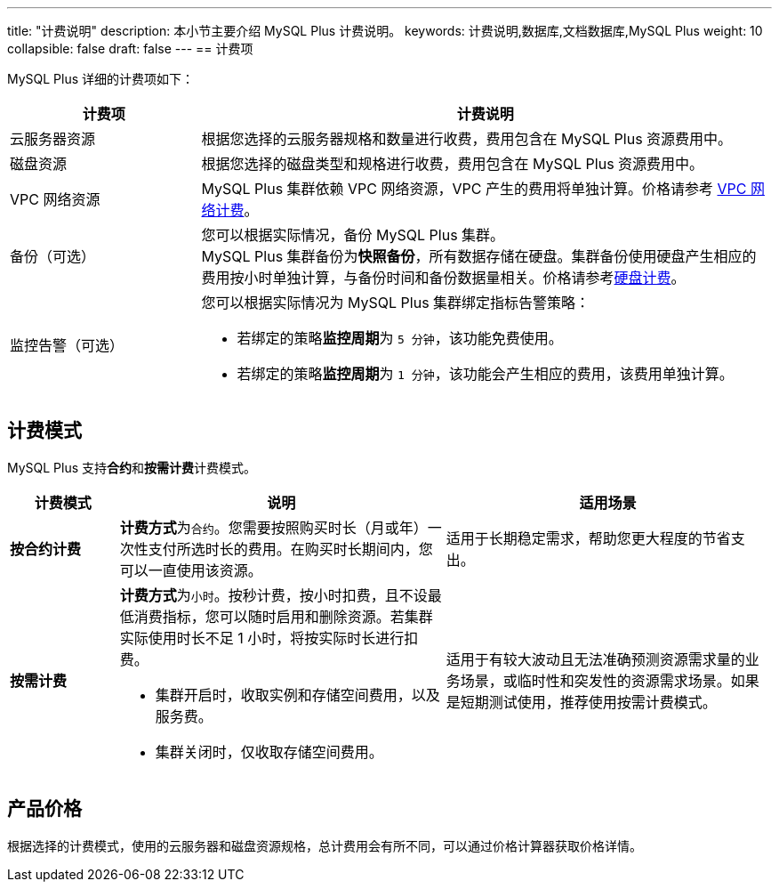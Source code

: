 ---
title: "计费说明"
description: 本小节主要介绍 MySQL Plus  计费说明。 
keywords: 计费说明,数据库,文档数据库,MySQL Plus
weight: 10
collapsible: false
draft: false
---
== 计费项

MySQL Plus 详细的计费项如下：

[cols="1,3"]
|===
| 计费项 | 计费说明

| 云服务器资源
| 根据您选择的云服务器规格和数量进行收费，费用包含在 MySQL Plus 资源费用中。

| 磁盘资源
| 根据您选择的磁盘类型和规格进行收费，费用包含在 MySQL Plus 资源费用中。

| VPC 网络资源
| MySQL Plus 集群依赖 VPC 网络资源，VPC 产生的费用将单独计算。价格请参考 link:../../../../network/vpc/billing/price/[VPC 网络计费]。

| 备份（可选）
| 您可以根据实际情况，备份 MySQL Plus 集群。 +
MySQL Plus 集群备份为**快照备份**，所有数据存储在硬盘。集群备份使用硬盘产生相应的费用按小时单独计算，与备份时间和备份数据量相关。价格请参考link:../../../../storage/disk/billing/price/[硬盘计费]。

| 监控告警（可选）
a| 您可以根据实际情况为 MySQL Plus 集群绑定指标告警策略：

* 若绑定的策略**监控周期**为 `5 分钟`，该功能免费使用。
* 若绑定的策略**监控周期**为 `1 分钟`，该功能会产生相应的费用，该费用单独计算。
|===

== 计费模式

MySQL Plus 支持**合约**和**按需计费**计费模式。

[cols="1,3,3"]
|===
| 计费模式 | 说明 | 适用场景

| *按合约计费*
| **计费方式**为``合约``。您需要按照购买时长（月或年）一次性支付所选时长的费用。在购买时长期间内，您可以一直使用该资源。
| 适用于长期稳定需求，帮助您更大程度的节省支出。

| *按需计费*
a| **计费方式**为``小时``。按秒计费，按小时扣费，且不设最低消费指标，您可以随时启用和删除资源。若集群实际使用时长不足 1 小时，将按实际时长进行扣费。

* 集群开启时，收取实例和存储空间费用，以及服务费。
* 集群关闭时，仅收取存储空间费用。

| 适用于有较大波动且无法准确预测资源需求量的业务场景，或临时性和突发性的资源需求场景。如果是短期测试使用，推荐使用按需计费模式。
|===

== 产品价格

根据选择的计费模式，使用的云服务器和磁盘资源规格，总计费用会有所不同，可以通过价格计算器获取价格详情。
